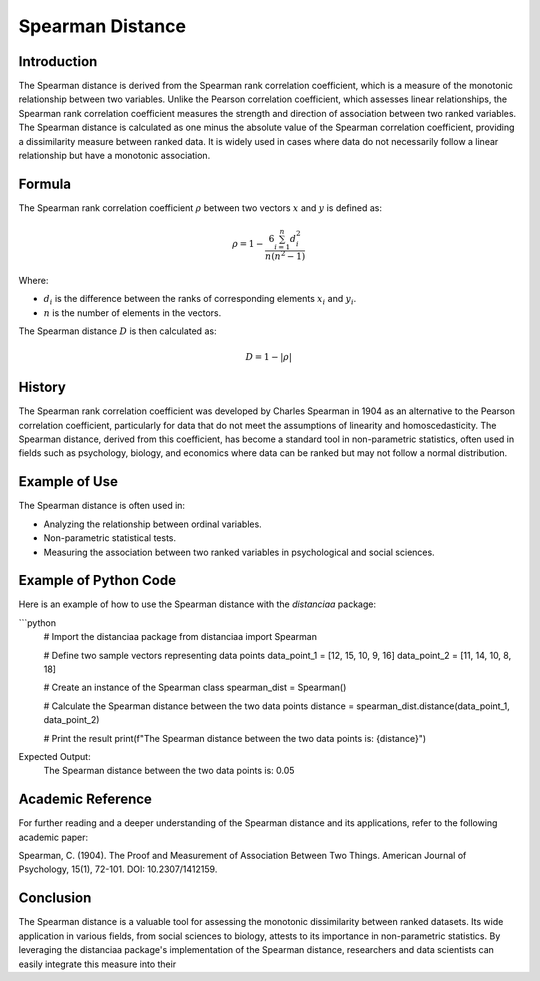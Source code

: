 Spearman Distance
=================

Introduction
------------

The Spearman distance is derived from the Spearman rank correlation coefficient, which is a measure of the monotonic relationship between two variables. Unlike the Pearson correlation coefficient, which assesses linear relationships, the Spearman rank correlation coefficient measures the strength and direction of association between two ranked variables. The Spearman distance is calculated as one minus the absolute value of the Spearman correlation coefficient, providing a dissimilarity measure between ranked data. It is widely used in cases where data do not necessarily follow a linear relationship but have a monotonic association.

Formula
-------

The Spearman rank correlation coefficient :math:`\rho` between two vectors :math:`x` and :math:`y` is defined as:

.. math::

    \rho = 1 - \frac{6 \sum_{i=1}^{n} d_i^2}{n(n^2 - 1)}

Where:

- :math:`d_i` is the difference between the ranks of corresponding elements :math:`x_i` and :math:`y_i`.

- :math:`n` is the number of elements in the vectors.

The Spearman distance :math:`D` is then calculated as:

.. math::

    D = 1 - |\rho|

History
-------

The Spearman rank correlation coefficient was developed by Charles Spearman in 1904 as an alternative to the Pearson correlation coefficient, particularly for data that do not meet the assumptions of linearity and homoscedasticity. The Spearman distance, derived from this coefficient, has become a standard tool in non-parametric statistics, often used in fields such as psychology, biology, and economics where data can be ranked but may not follow a normal distribution.

Example of Use
--------------

The Spearman distance is often used in:

- Analyzing the relationship between ordinal variables.
- Non-parametric statistical tests.
- Measuring the association between two ranked variables in psychological and social sciences.

Example of Python Code
----------------------

Here is an example of how to use the Spearman distance with the `distanciaa` package:

```python
    # Import the distanciaa package
    from distanciaa import Spearman

    # Define two sample vectors representing data points
    data_point_1 = [12, 15, 10, 9, 16]
    data_point_2 = [11, 14, 10, 8, 18]

    # Create an instance of the Spearman class
    spearman_dist = Spearman()

    # Calculate the Spearman distance between the two data points
    distance = spearman_dist.distance(data_point_1, data_point_2)

    # Print the result
    print(f"The Spearman distance between the two data points is: {distance}")

Expected Output:
    The Spearman distance between the two data points is: 0.05

Academic Reference
------------------

For further reading and a deeper understanding of the Spearman distance and its applications, refer to the following academic paper:

Spearman, C. (1904). The Proof and Measurement of Association Between Two Things. American Journal of Psychology, 15(1), 72-101. DOI: 10.2307/1412159.

Conclusion
----------

The Spearman distance is a valuable tool for assessing the monotonic dissimilarity between ranked datasets. Its wide application in various fields, from social sciences to biology, attests to its importance in non-parametric statistics. By leveraging the distanciaa package's implementation of the Spearman distance, researchers and data scientists can easily integrate this measure into their
